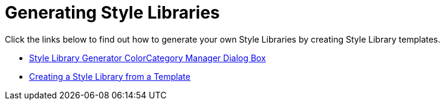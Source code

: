 ﻿////

|metadata|
{
    "name": "styling-guide-generating-style-libraries",
    "controlName": [],
    "tags": ["Styling","Theming"],
    "guid": "{3C1033AC-EAA0-451C-A64D-2B723422B992}",  
    "buildFlags": [],
    "createdOn": "0001-01-01T00:00:00Z"
}
|metadata|
////

= Generating Style Libraries

Click the links below to find out how to generate your own Style Libraries by creating Style Library templates.

* link:styling-guide-the-style-library-generator-colorcategory-manager-dialog-box.html[Style Library Generator ColorCategory Manager Dialog Box]
* link:styling-guide-creating-a-style-library-from-a-template.html[Creating a Style Library from a Template]